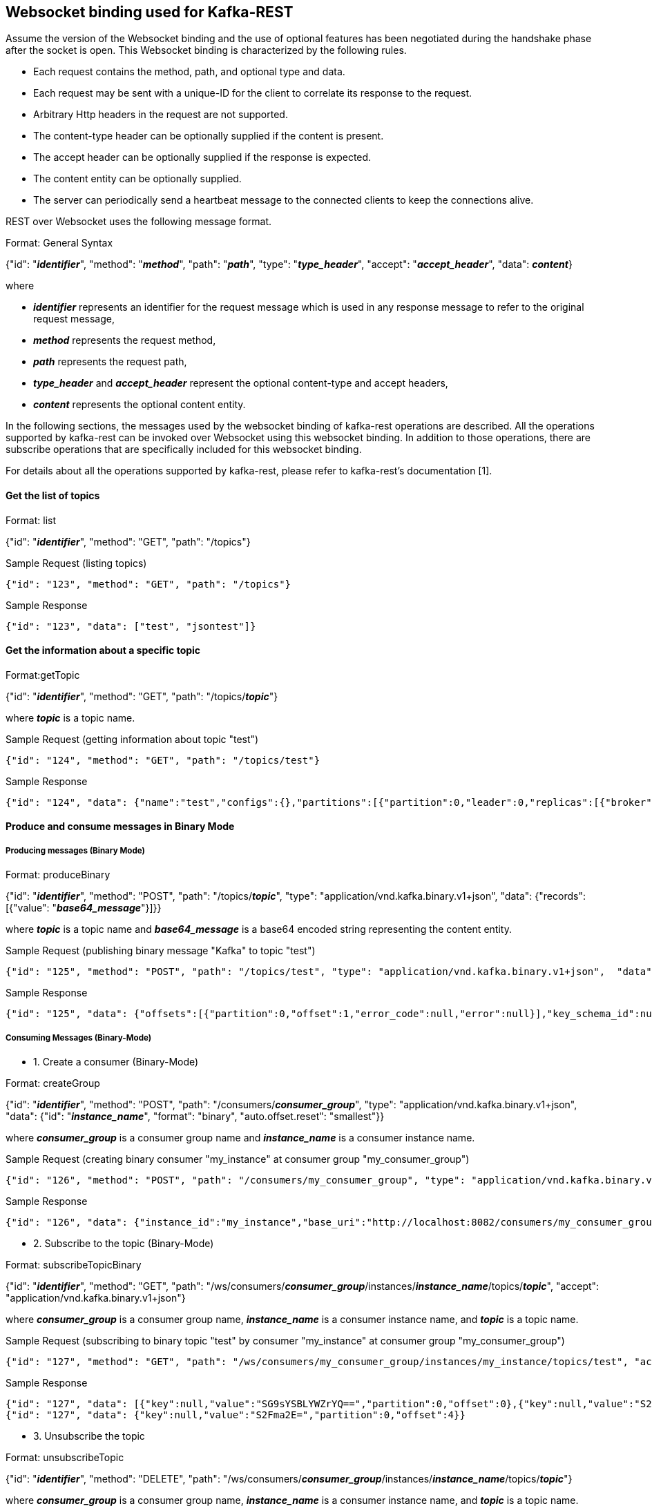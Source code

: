 == Websocket binding used for Kafka-REST

Assume the version of the Websocket binding and the use of optional features has been negotiated during 
the handshake phase after the socket is open. This Websocket binding is characterized by the following rules.

- Each request contains the method, path, and optional type and data.
- Each request may be sent with a unique-ID for the client to correlate its response to the request.
- Arbitrary Http headers in the request are not supported.
- The content-type header can be optionally supplied if the content is present.
- The accept header can be optionally supplied if the response is expected.
- The content entity can be optionally supplied.
- The server can periodically send a heartbeat message to the connected clients to keep the connections alive.

REST over Websocket uses the following message format.

[caption="Format: "]
.General Syntax
====
{"id": "*_identifier_*", "method": "*_method_*", "path": "*_path_*", 
 "type": "*_type_header_*", "accept": "*_accept_header_*",
 "data": *_content_*}
====
where

      - *_identifier_* represents an identifier for the request message which is used in any response message to refer to the original request message,

      - *_method_* represents the request method,

      - *_path_* represents the request path,

      - *_type_header_* and *_accept_header_* represent the optional content-type and accept headers,

      - *_content_* represents the optional content entity.



In the following sections, the messages used by the websocket binding of kafka-rest operations are described. All the operations supported by kafka-rest can be invoked over Websocket using this websocket binding.
In addition to those operations, there are subscribe operations that are specifically included for this websocket binding.

For details about all the operations supported by kafka-rest, please refer to kafka-rest's documentation [1].

==== Get the list of topics

[caption="Format: "]
.list
====
{"id": "*_identifier_*", "method": "GET", "path": "/topics"}
====

.Sample Request (listing topics)
----
{"id": "123", "method": "GET", "path": "/topics"}
----

.Sample Response
----
{"id": "123", "data": ["test", "jsontest"]}
----

==== Get the information about a specific topic

[caption="Format:"]
.getTopic
====
{"id": "*_identifier_*", "method": "GET", "path": "/topics/*_topic_*"}
====
where *_topic_* is a topic name.

.Sample Request (getting information about topic "test")
----
{"id": "124", "method": "GET", "path": "/topics/test"}
----

Sample Response
----
{"id": "124", "data": {"name":"test","configs":{},"partitions":[{"partition":0,"leader":0,"replicas":[{"broker":0,"leader":true,"in_sync":true}]}]}}
----

==== Produce and consume messages in Binary Mode

===== Producing messages (Binary Mode)

[caption="Format: "]
.produceBinary
====
{"id": "*_identifier_*", "method": "POST", "path": "/topics/*_topic_*", "type": "application/vnd.kafka.binary.v1+json",  "data": {"records": [{"value": "*_base64_message_*"}]}}
====
where *_topic_* is a topic name and *_base64_message_* is a base64 encoded string representing the content entity.

.Sample Request (publishing binary message "Kafka" to topic "test")
----
{"id": "125", "method": "POST", "path": "/topics/test", "type": "application/vnd.kafka.binary.v1+json",  "data": {"records": [{"value": "S2Fma2E="}]}}
----

.Sample Response
----
{"id": "125", "data": {"offsets":[{"partition":0,"offset":1,"error_code":null,"error":null}],"key_schema_id":null,"value_schema_id":null}}
----

===== Consuming Messages (Binary-Mode)

     - 1. Create a consumer (Binary-Mode)

[caption="Format: "]
.createGroup
====
{"id": "*_identifier_*", "method": "POST", "path": "/consumers/*_consumer_group_*", "type": "application/vnd.kafka.binary.v1+json", "data": {"id": "*_instance_name_*", "format": "binary", "auto.offset.reset": "smallest"}}
====
where *_consumer_group_* is a consumer group name and *_instance_name_* is a consumer instance name.

.Sample Request (creating binary consumer "my_instance" at consumer group "my_consumer_group")
----
{"id": "126", "method": "POST", "path": "/consumers/my_consumer_group", "type": "application/vnd.kafka.binary.v1+json",  "data": {"id": "my_instance", "format": "binary", "auto.offset.reset": "smallest"}}
----

.Sample Response
----
{"id": "126", "data": {"instance_id":"my_instance","base_uri":"http://localhost:8082/consumers/my_consumer_group/instances/my_instance"}}
----

     - 2. Subscribe to the topic (Binary-Mode)

[caption="Format: "]
.subscribeTopicBinary
====
{"id": "*_identifier_*", "method": "GET", "path": "/ws/consumers/*_consumer_group_*/instances/*_instance_name_*/topics/*_topic_*", "accept": "application/vnd.kafka.binary.v1+json"}
====
where *_consumer_group_* is a consumer group name, *_instance_name_* is a consumer instance name, and *_topic_* is a topic name.

.Sample Request (subscribing to binary topic "test" by consumer "my_instance" at consumer group "my_consumer_group")
----
{"id": "127", "method": "GET", "path": "/ws/consumers/my_consumer_group/instances/my_instance/topics/test", "accept": "application/vnd.kafka.binary.v1+json"}
----

.Sample Response
----
{"id": "127", "data": [{"key":null,"value":"SG9sYSBLYWZrYQ==","partition":0,"offset":0},{"key":null,"value":"S2Fma2E=","partition":0,"offset":1},{"key":null,"value":"S2Fma2E=","partition":0,"offset":2},{"key":null,"value":"S2Fma2E=","partition":0,"offset":3}]}
{"id": "127", "data": {"key":null,"value":"S2Fma2E=","partition":0,"offset":4}}
----


     - 3. Unsubscribe the topic

[caption="Format: "]
.unsubscribeTopic
====
{"id": "*_identifier_*", "method": "DELETE", "path": "/ws/consumers/*_consumer_group_*/instances/*_instance_name_*/topics/*_topic_*"}
====
where *_consumer_group_* is a consumer group name, *_instance_name_* is a consumer instance name, and *_topic_* is a topic name.

.Sample Request (unsubscribing from topic "test" by consumer "my_instance" at consumer group "my_consumer_group")
----
{"id": "128", "method": "DELETE", "path": "/ws/consumers/my_consumer_group/instances/my_instance/topics/test"}
----

     - 4. Destroy the consumer

[caption="Format: "]
.deleteGroup
====
{"id": "*_identifier_*", "method": "DELETE", "path": "/consumers/*_consumer_group_*/instances/*_instance_name_*"}
====
where *_consumer_group_* is a consumer group name and *_instance_name_* is a consumer instance name

.Sample Request (deleting consumer "my_instance" at consumer group "my_consumer_group")
----
{"id": "129", "method": "DELETE", "path": "/consumers/my_consumer_group/instances/my_instance"}
----


==== Produce and consume messages in JSON Mode

===== Producing Messages (JSON-Mode)

[caption="Format: "]
.produceJson
====
{"id": "*_identifier_*", "method": "POST", "path": "/topics/*_topic_*", "type": "application/vnd.kafka.json.v1+json",  "data": {"records": [{"value": *_json_message_*}]}}
====
where *_topic_* is a topic name and *_json_message_* is a json encoded string representing the content entity.

.Sample Request (publishing json message {"greeting": "hey"} to topic "jsontest")
----
{"id": "125", "method": "POST", "path": "/topics/jsontest", "type": "application/vnd.kafka.json.v1+json", "data": {"records": [{"value": {"greeting": "hey"}}]}}
----

.Sample Response
----
{"id": "125", "data": {"offsets":[{"partition":0,"offset":11,"error_code":null,"error":null}],"key_schema_id":null,"value_schema_id":null}}
----

.Sample Request (publishing json messages "foo" and {"greeting": "bye"} to topic "jsontest")
----
{"id": "126", "method": "POST", "path": "/topics/jsontest", "type": "application/vnd.kafka.json.v1+json",  "data": {"records": [{"value": "foo"}, {"value": {"greeting": "bye"}}]}}
----

.Sample Response
----
 {"id": "126", "data": {"offsets":[{"partition":0,"offset":12,"error_code":null,"error":null},{"partition":0,"offset":13,"error_code":null,"error":null}],"key_schema_id":null,"value_schema_id":null}}
----


===== Consuming Messages (JSON-Mode)

      
     - 1. Create a consumer (JSON-Mode)

[caption="Format: "]
.createGroup
====
{"id": "*_identifier_*", "method": "POST", "path": "/consumers/*_consumer_group_*", "type": "application/vnd.kafka.json.v1+json",  "data": {"id": "*_instance_name_*", "format": "json", "auto.offset.reset": "smallest"}}
====
where *_consumer_group_* is a consumer group name and *_instance_name_* is a consumer instance name.

.Sample Request (creating json consumer "my_json_instance" at consumer group "my_json_consumer_group")
----
{"id": "126", "method": "POST", "path": "/consumers/my_json_consumer_group", "type": "application/vnd.kafka.json.v1+json",  "data": {"id": "my_json_instance", "format": "json", "auto.offset.reset": "smallest"}}
----

.Sample Response
----
 {"id": "126", "data": {"instance_id":"my_json_instance","base_uri":"http://localhost:8082/consumers/my_json_consumer_group/instances/my_json_instance"}}
----

     - 2. Subscribe to the topic (JSON-Mode)

[caption="Format: "]
.subscribeTopicJson
====
{"id": "*_identifier_*", "method": "GET", "path": "/ws/consumers/*_consumer_group_*/instances/*_instance_name_*/topics/*_topic_*", "accept": "application/vnd.kafka.json.v1+json"}
====
where *_consumer_group_* is a consumer group name, *_instance_name_* is a consumer instance name, and *_topic_* is a topic name.

.Sample Request (subscribing json topic "jsontest" by consumer "my_json_instance" at consumer group "my_json_consumer_group")
----
{"id": "127", "method": "GET", "path": "/ws/consumers/my_json_consumer_group/instances/my_json_instance/topics/jsontest", "accept": "application/vnd.kafka.json.v1+json"}
----

.sample Response
----
{"id": "127", "data": [{"key":null,"value":{"greeting":"hey"},"partition":0,"offset":1},{"key":null,"value":{"greeting":"hey"},"partition":0,"offset":2},{"key":null,"value":{"greeting":"bye"},"partition":0,"offset":3}]}
{"id": "127", "data": {"key":null,"value":{"greeting":"bye"},"partition":0,"offset":4}}
----

     - 3. Unsubscribe from the topic

[caption="Format: "]
.unsubscribeTopic
====
{"id": "*_identifier_*", "method": "DELETE", "path": "/ws/consumers/*_consumer_group_*/instances/*_instance_name_*/topics/*_topic_*"}
====
where *_consumer_group_* is a consumer group name, *_instance_name_* is a consumer instance name, and *_topic_* is a topic name.

.Sample Request (unsubscribing from topic "jsontest" by consumer "my_json_instance" at consumer group "my_json_consumer_group")
----
{"id": "128", "method": "DELETE", "path": "/ws/consumers/my_json_consumer_group/instances/my_json_instance/topics/jsontest"}
----


     - 4. Destroy the consumer

[caption="Format: "]
.deleteGroup
====
{"id": "*_identifier_*", "method": "DELETE", "path": "/consumers/*_consumer_group_*/instances/*_instance_name_*"}
====
where *_consumer_group_* is a consumer group name and *_instance_name_* is a consumer instance name.

.Sample Request (deleting consumer "my_json_instance" at consumer group "my_json_consumer_group")
----
{"id": "129", "method": "DELETE", "path": "/consumers/my_json_consumer_group/instances/my_json_instance"}
----


==== References

- [1] http://docs.confluent.io/2.0.0/kafka-rest/docs/intro.html#produce-and-consume-binary-messages[]
